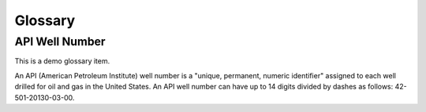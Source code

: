 Glossary
========

API Well Number
###############

This is a demo glossary item.

An API (American Petroleum Institute) well number is a "unique, permanent, numeric identifier" assigned to each well drilled for oil and gas in the United States. An API well number can have up to 14 digits divided by dashes as follows: 42-501-20130-03-00.